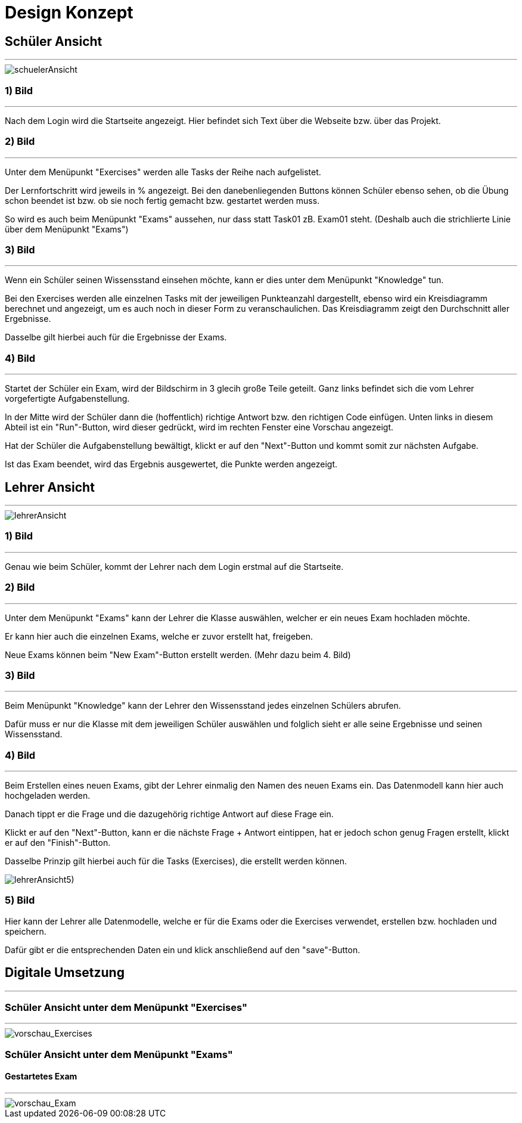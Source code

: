 = Design Konzept

== Schüler Ansicht
---

[schuelerAnsicht, jpg]
:imagesdir:
image::{imagesdir}./images/schuelerAnsicht.jpg[]

=== 1) Bild
---
Nach dem Login wird die Startseite angezeigt.
Hier befindet sich Text über die Webseite bzw. über das Projekt.

=== 2) Bild
---
Unter dem Menüpunkt "Exercises" werden alle Tasks der Reihe
nach aufgelistet.

Der Lernfortschritt wird jeweils in % angezeigt.
Bei den danebenliegenden Buttons können Schüler ebenso sehen, ob die Übung
schon beendet ist bzw. ob sie noch fertig gemacht bzw. gestartet werden muss.

So wird es auch beim Menüpunkt "Exams" aussehen, nur dass statt Task01 zB. Exam01 steht.
(Deshalb auch die strichlierte Linie über dem Menüpunkt "Exams")


=== 3) Bild
---
Wenn ein Schüler seinen Wissensstand einsehen möchte, kann er dies
unter dem Menüpunkt "Knowledge" tun.

Bei den Exercises werden alle einzelnen Tasks mit der jeweiligen Punkteanzahl
dargestellt, ebenso wird ein Kreisdiagramm berechnet und angezeigt, um
es auch noch in dieser Form zu veranschaulichen.
Das Kreisdiagramm zeigt den Durchschnitt aller Ergebnisse.

Dasselbe gilt  hierbei auch für die Ergebnisse der Exams.

=== 4) Bild
---
Startet der Schüler ein Exam, wird der Bildschirm in 3 glecih große Teile geteilt.
Ganz links befindet sich die vom Lehrer vorgefertigte Aufgabenstellung.

In der Mitte wird der Schüler dann die (hoffentlich) richtige Antwort bzw. den richtigen Code einfügen.
Unten links in diesem Abteil ist ein "Run"-Button, wird dieser gedrückt,
wird im rechten Fenster eine Vorschau angezeigt.

Hat der Schüler die Aufgabenstellung bewältigt, klickt er auf den "Next"-Button
und kommt somit zur nächsten Aufgabe.

Ist das Exam beendet, wird das Ergebnis ausgewertet, die Punkte werden
angezeigt.

== Lehrer Ansicht
---

[lehrerAnsicht, jpg]
:imagesdir:
image::{imagesdir}./images/lehrerAnsicht.jpg[]

=== 1) Bild
---
Genau wie beim Schüler, kommt der Lehrer nach dem Login erstmal
auf die Startseite.

=== 2) Bild
---
Unter dem Menüpunkt "Exams" kann der Lehrer die Klasse auswählen,
welcher er ein neues Exam hochladen möchte.

Er kann hier auch die einzelnen Exams, welche er zuvor erstellt hat, freigeben.

Neue Exams können beim "New Exam"-Button erstellt werden. (Mehr dazu beim 4. Bild)

=== 3) Bild
---
Beim Menüpunkt "Knowledge" kann der Lehrer den Wissensstand jedes einzelnen Schülers
abrufen.

Dafür muss er nur die Klasse mit dem jeweiligen Schüler auswählen und folglich sieht
er alle seine Ergebnisse und seinen Wissensstand.

=== 4) Bild
---
Beim Erstellen eines neuen Exams, gibt der Lehrer einmalig den Namen des neuen Exams ein.
Das Datenmodell kann hier auch hochgeladen werden.

Danach tippt er die Frage und die dazugehörig richtige Antwort auf diese Frage ein.

Klickt er auf den "Next"-Button, kann er die nächste Frage + Antwort eintippen,
hat er jedoch schon genug Fragen erstellt, klickt er auf den "Finish"-Button.

Dasselbe Prinzip gilt hierbei auch für die Tasks (Exercises), die erstellt werden können.


[lehrerAnsicht5), jpg]
:imagesdir:
image::{imagesdir}./images/lehrerAnsicht5).jpg[]

=== 5) Bild
Hier kann der Lehrer alle Datenmodelle, welche er für die Exams oder die Exercises
verwendet, erstellen bzw. hochladen und speichern.

Dafür gibt er die entsprechenden Daten ein und klick anschließend auf den
"save"-Button.

== Digitale Umsetzung
---
=== Schüler Ansicht unter dem Menüpunkt "Exercises"
---

[vorschau_Exercises, jpg]
:imagesdir:
image::{imagesdir}./images/vorschau_Exercises.jpg[]

=== Schüler Ansicht unter dem Menüpunkt "Exams"
==== Gestartetes Exam
---

[vorschau_Exam, jpg]
:imagesdir:
image::{imagesdir}./images/vorschau_Exam.jpg[]
